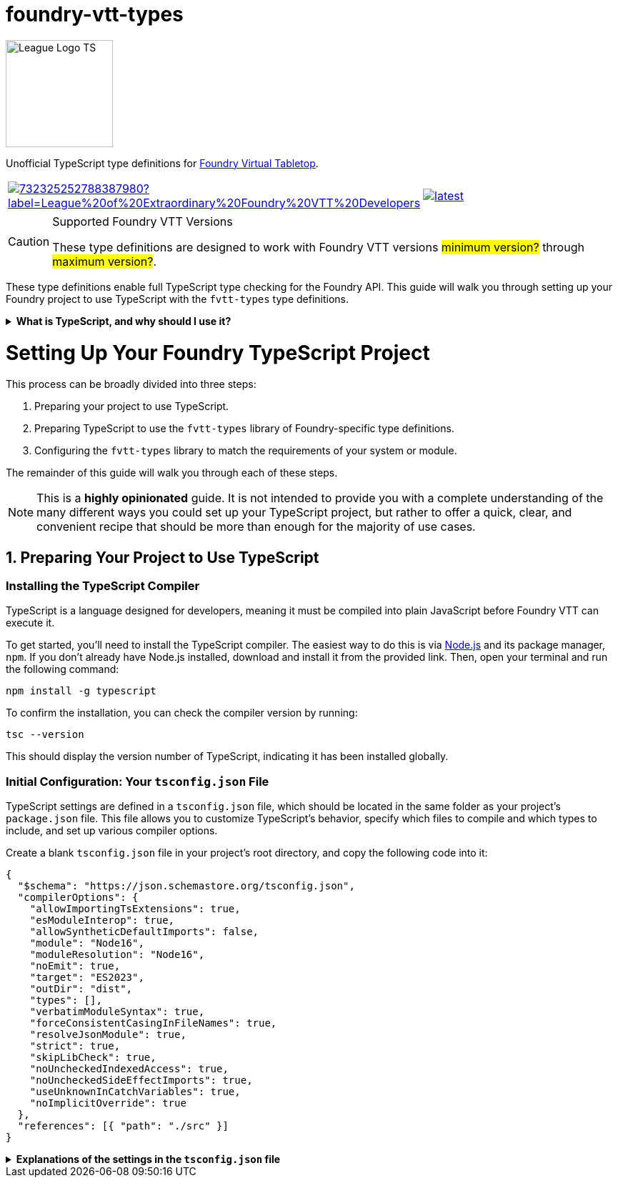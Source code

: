 = foundry-vtt-types

[.text-center]
image::./media/img/league-logo-ts.svg[alt="League Logo TS", width=150]

Unofficial TypeScript type definitions for link:https://foundryvtt.com/[Foundry Virtual Tabletop].

[.text-center, frame="none", grid="none", stripes="none", width="300px", padding="0", margin="0"]
|===
a|image::https://img.shields.io/discord/732325252788387980?label=League%20of%20Extraordinary%20Foundry%20VTT%20Developers[link=https://discord.gg/52DNPzqm2Z, margin="0", padding="0"] a|image::https://img.shields.io/npm/v/@league-of-foundry-developers/foundry-vtt-types/latest[link=https://www.npmjs.com/package/@league-of-foundry-developers/foundry-vtt-types, margin="0", padding="0"]
|===

[CAUTION]
.Supported Foundry VTT Versions
====
These type definitions are designed to work with Foundry VTT versions #minimum version?# through #maximum version?#.
====

These type definitions enable full TypeScript type checking for the Foundry API.
This guide will walk you through setting up your Foundry project to use TypeScript with the `fvtt-types` type definitions.

.*What is TypeScript, and why should I use it?*
[%collapsible]
====
TypeScript is a developer-facing language based on JavaScript. Think of it like a "wrapper" around JavaScript that adds additional syntax and features to help you write better code, including static typing, enhanced tooling, and better support for modern programming practices.

Coding in TypeScript will help you spot errors earlier; make your code more robust, easier to navigate, and less vulnerable to error; and help make sure even complex refactors don't break everything.

A full introduction to TypeScript is beyond the scope of this document.
If you are new to coding with TypeScript, the *link:https://www.typescriptlang.org/docs/[official documentation]* includes several tutorials for programmers of all skill levels.
====

[discrete]
= Setting Up Your Foundry TypeScript Project

This process can be broadly divided into three steps:

. Preparing your project to use TypeScript.
. Preparing TypeScript to use the `fvtt-types` library of Foundry-specific type definitions.
. Configuring the `fvtt-types` library to match the requirements of your system or module.

The remainder of this guide will walk you through each of these steps.

[NOTE]
====
This is a *highly opinionated* guide. It is not intended to provide you with a complete understanding of the many different ways you could set up your TypeScript project, but rather to offer a quick, clear, and convenient recipe that should be more than enough for the majority of use cases.
====

== 1. Preparing Your Project to Use TypeScript

=== Installing the TypeScript Compiler

TypeScript is a language designed for developers, meaning it must be compiled into plain JavaScript before Foundry VTT can execute it.

To get started, you'll need to install the TypeScript compiler.
The easiest way to do this is via link:https://nodejs.org/en/download/package-manager[Node.js] and its package manager, `npm`. If you don’t already have Node.js installed, download and install it from the provided link. Then, open your terminal and run the following command:

[source,console]
----
npm install -g typescript
----

To confirm the installation, you can check the compiler version by running:

[source,console]
----
tsc --version
----

This should display the version number of TypeScript, indicating it has been installed globally.

=== Initial Configuration: Your `tsconfig.json` File

TypeScript settings are defined in a `tsconfig.json` file, which should be located in the same folder as your project's `package.json` file. This file allows you to customize TypeScript's behavior, specify which files to compile and which types to include, and set up various compiler options.

Create a blank `tsconfig.json` file in your project's root directory, and copy the following code into it:

[source,json]
----
{
  "$schema": "https://json.schemastore.org/tsconfig.json",
  "compilerOptions": {
    "allowImportingTsExtensions": true,
    "esModuleInterop": true,
    "allowSyntheticDefaultImports": false,
    "module": "Node16",
    "moduleResolution": "Node16",
    "noEmit": true,
    "target": "ES2023",
    "outDir": "dist",
    "types": [],
    "verbatimModuleSyntax": true,
    "forceConsistentCasingInFileNames": true,
    "resolveJsonModule": true,
    "strict": true,
    "skipLibCheck": true,
    "noUncheckedIndexedAccess": true,
    "noUncheckedSideEffectImports": true,
    "useUnknownInCatchVariables": true,
    "noImplicitOverride": true
  },
  "references": [{ "path": "./src" }]
}
----

.*Explanations of the settings in the `tsconfig.json` file*
[%collapsible]
====
[horizontal]
allowImportingTsExtensions:: Allows your code to directly import TypeScript files using their `.ts` extensions, which is helpful when organizing your Foundry module's source files.
+
Setting this to *true* enables clearer imports in your module code, making it easier to track dependencies between files.

esModuleInterop:: Smooths out differences between how different module systems handle imports and exports, which is important because Foundry uses ES Modules for its module system.
+
Setting this to *true* helps prevent compatibility issues when importing Foundry's core libraries and other modules.

allowSyntheticDefaultImports:: Controls whether you can use simplified import syntax for modules that don't explicitly define default exports, which includes many Foundry API features.
+
Setting this to *false* ensures your imports match Foundry's module structure exactly, preventing subtle runtime errors.

module:: Determines how TypeScript handles module imports and exports in your code, which affects how your module interacts with Foundry's systems.
+
Setting this to *"Node16"* ensures compatibility with Foundry's modern JavaScript environment.

moduleResolution:: Controls how TypeScript locates imported files, which is crucial for properly resolving Foundry's API types and your module's own files.
+
Setting this to *"Node16"* matches Foundry's expected module resolution behavior.

noEmit:: Controls whether TypeScript should prevent the generation of JavaScript files during compilation.
+
Setting this to *true* tells TypeScript not to generate any JavaScript files. This may sound counterintuitive, but as you'll soon see, you'll be using Vite to generate your module's final JavaScript files, not the TypeScript compiler.

target:: Specifies which JavaScript version your TypeScript code should compile to, ensuring compatibility with Foundry's supported browser versions.
+
Setting this to *"ES2023"* allows you to use modern JavaScript features that Foundry supports.

outDir:: Specifies where your compiled JavaScript files should be placed relative to your source TypeScript files.
+
Setting this to *"dist"* follows Foundry's recommended practice of keeping source and compiled files separate.

types:: Lists any additional type definition packages that should be included globally in your project. By default, TypeScript would automatically include all `@types` packages it can find in node_modules.
+
Setting this to an *empty array* prevents automatic type inclusion, letting you explicitly control which Foundry-related type definitions are included. This helps avoid conflicts between different type definition packages.

verbatimModuleSyntax:: Controls how TypeScript preserves your module import and export statements. This setting prevents TypeScript from rewriting or "down-leveling" your module syntax, ensuring that type imports and runtime imports remain exactly as written.
+
Setting this to *true* preserves your exact import/export statements in the compiled code, making it easier to understand how your module interacts with Foundry's systems both during development and at runtime.

forceConsistentCasingInFileNames:: Ensures consistent file naming across different operating systems, which is important because Foundry modules need to work on various platforms.
+
Setting this to *true* prevents deployment issues when sharing your module.

resolveJsonModule:: Allows you to import JSON files as modules, which is useful for handling Foundry's manifest files and data templates.
+
Setting this to *true* enables proper typing for your module's JSON configuration files.

strict:: Enables TypeScript's strictest type-checking options, helping catch common mistakes when working with Foundry's API.
+
Setting this to *true* provides the safest development environment for Foundry module development.

skipLibCheck:: Controls whether TypeScript should type-check declaration files from your dependencies.
+
Setting this to *true* improves build performance while maintaining type safety in your module code.

noUncheckedIndexedAccess:: Requires you to verify that array elements or object properties exist before using them. For example, when accessing items in an Actor's inventory or properties of a Document.
+
Setting this to *true* helps prevent runtime errors by forcing you to check whether values exist before trying to use them.

noUncheckedSideEffectImports:: Controls whether TypeScript allows importing files purely for their initialization effects (like registering hooks or adding properties to the global `game` object).
+
Setting this to *true* requires you to be explicit about imports that only initialize features rather than providing values, making your code's behavior more transparent.

useUnknownInCatchVariables:: Makes error variables in catch blocks have type 'unknown' instead of 'any', requiring you to verify what kind of error you caught before working with it.
+
Setting this to *true* ensures safer error handling by preventing you from assuming properties exist on caught errors without checking first.

noImplicitOverride:: Requires explicit marking of methods that override Foundry's base classes.
+
Setting this to *true* helps prevent accidental breaking changes when extending Foundry's document classes.
====
